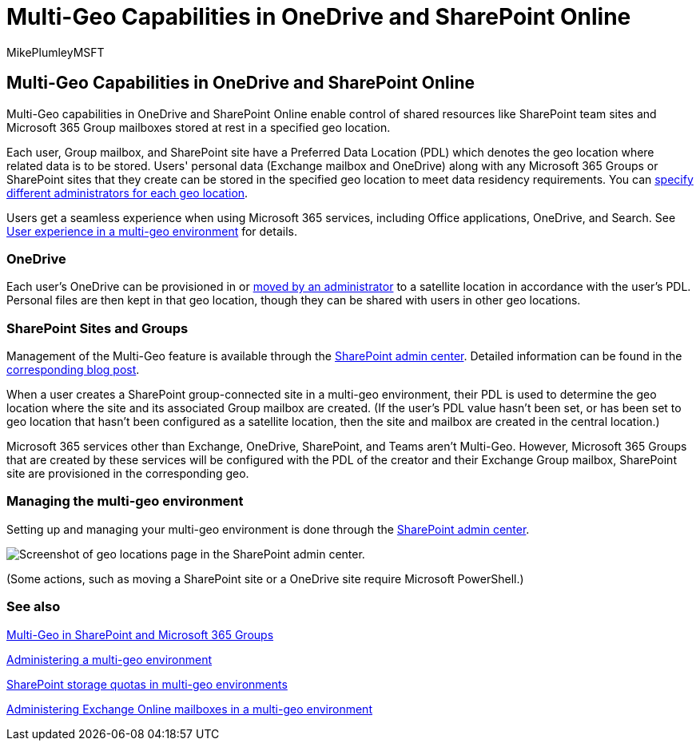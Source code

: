 = Multi-Geo Capabilities in OneDrive and SharePoint Online
:audience: ITPro
:author: MikePlumleyMSFT
:description: Expand your Microsoft 365 presence to multiple geographic regions with multi-geo capabilities in OneDrive Online.
:f1.keywords: ["NOCSH"]
:manager: pamgreen
:ms.assetid: 094e86f2-9ff0-40ac-af31-28fcaba00c1d
:ms.author: mikeplum
:ms.collection: ["Strat_SP_gtc", "SPO_Content", "m365solution-scenario", "m365solution-spintranet"]
:ms.custom: admindeeplinkSPO
:ms.localizationpriority: medium
:ms.reviewer: adwood
:ms.service: microsoft-365-enterprise
:ms.topic: article

== Multi-Geo Capabilities in OneDrive and SharePoint Online

Multi-Geo capabilities in OneDrive and SharePoint Online enable control of shared resources like SharePoint team sites and Microsoft 365 Group mailboxes stored at rest in a specified geo location.

Each user, Group mailbox, and SharePoint site have a Preferred Data Location (PDL) which denotes the geo location where related data is to be stored.
Users' personal data (Exchange mailbox and OneDrive) along with any Microsoft 365 Groups or SharePoint sites that they create can be stored in the specified geo location to meet data residency requirements.
You can xref:add-a-sharepoint-geo-admin.adoc[specify different administrators for each geo location].

Users get a seamless experience when using Microsoft 365 services, including Office applications, OneDrive, and Search.
See xref:multi-geo-user-experience.adoc[User experience in a multi-geo environment] for details.

=== OneDrive

Each user's OneDrive can be provisioned in or xref:move-onedrive-between-geo-locations.adoc[moved by an administrator] to a satellite location in accordance with the user's PDL.
Personal files are then kept in that geo location, though they can be shared with users in other geo locations.

=== SharePoint Sites and Groups

Management of the Multi-Geo feature is available through the https://go.microsoft.com/fwlink/?linkid=2185219[SharePoint admin center].
Detailed information can be found in the https://techcommunity.microsoft.com/t5/Office-365-Blog/Now-available-Multi-Geo-in-SharePoint-and-Office-365-Groups/ba-p/263302[corresponding blog post].

When a user creates a SharePoint group-connected site in a multi-geo environment, their PDL is used to determine the geo location where the site and its associated Group mailbox are created.
(If the user's PDL value hasn't been set, or has been set to geo location that hasn't been configured as a satellite location, then the site and mailbox are created in the central location.)

Microsoft 365 services other than Exchange, OneDrive, SharePoint, and Teams aren't Multi-Geo.
However, Microsoft 365 Groups that are created by these services will be configured with the PDL of the creator and their Exchange Group mailbox, SharePoint site are provisioned in the corresponding geo.

=== Managing the multi-geo environment

Setting up and managing your multi-geo environment is done through the https://go.microsoft.com/fwlink/?linkid=2185219[SharePoint admin center].

image::../media/sharepoint-multi-geo-admin-center.png[Screenshot of geo locations page in the SharePoint admin center.]

(Some actions, such as moving a SharePoint site or a OneDrive site require Microsoft PowerShell.)

=== See also

https://techcommunity.microsoft.com/t5/Office-365-Blog/Now-available-Multi-Geo-in-SharePoint-and-Office-365-Groups/ba-p/263302[Multi-Geo in SharePoint and Microsoft 365 Groups]

xref:administering-a-multi-geo-environment.adoc[Administering a multi-geo environment]

xref:sharepoint-multi-geo-storage-quota.adoc[SharePoint storage quotas in multi-geo environments]

xref:administering-exchange-online-multi-geo.adoc[Administering Exchange Online mailboxes in a multi-geo environment]
